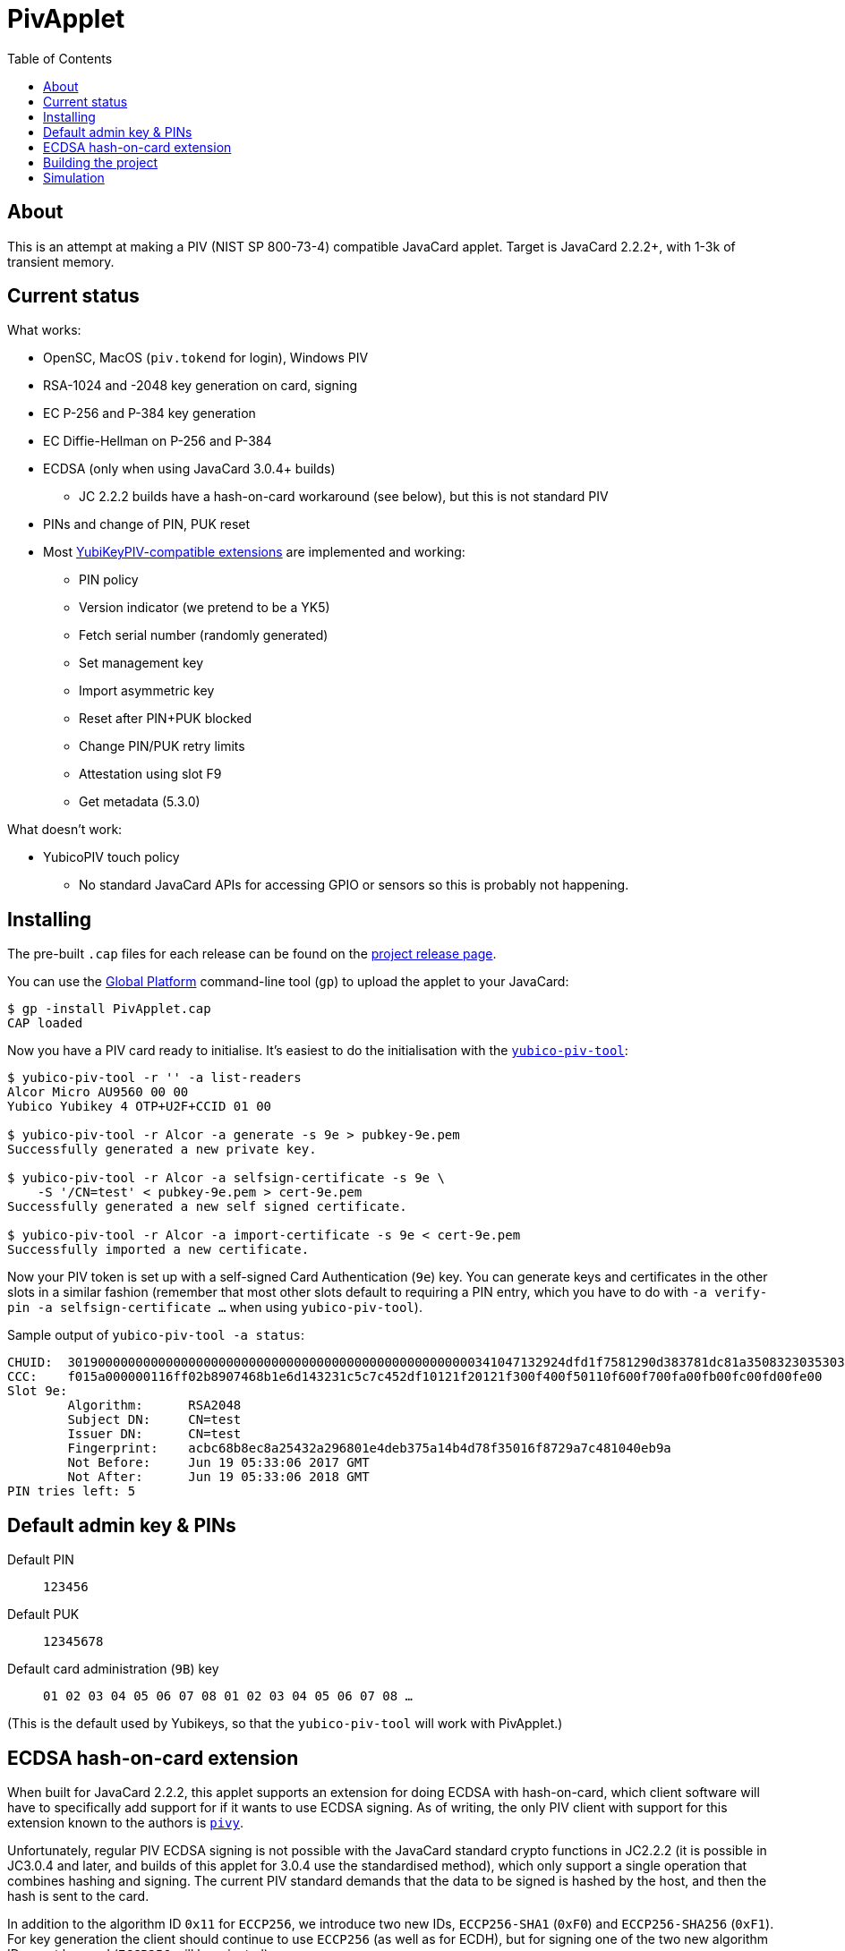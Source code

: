 :toc: left
:source-highlighter: pygments
:doctype: book
:idprefix:
:docinfo:

# PivApplet

## About

This is an attempt at making a PIV (NIST SP 800-73-4) compatible JavaCard
applet. Target is JavaCard 2.2.2+, with 1-3k of transient memory.

## Current status

What works:

 * OpenSC, MacOS (`piv.tokend` for login), Windows PIV
 * RSA-1024 and -2048 key generation on card, signing
 * EC P-256 and P-384 key generation
 * EC Diffie-Hellman on P-256 and P-384
 * ECDSA (only when using JavaCard 3.0.4+ builds)
    - JC 2.2.2 builds have a hash-on-card workaround (see below), but this is
      not standard PIV
 * PINs and change of PIN, PUK reset
 * Most https://developers.yubico.com/PIV/Introduction/Yubico_extensions.html[
   YubiKeyPIV-compatible extensions] are implemented and working:
    - PIN policy
    - Version indicator (we pretend to be a YK5)
    - Fetch serial number (randomly generated)
    - Set management key
    - Import asymmetric key
    - Reset after PIN+PUK blocked
    - Change PIN/PUK retry limits
    - Attestation using slot F9
    - Get metadata (5.3.0)

What doesn't work:

 * YubicoPIV touch policy
   - No standard JavaCard APIs for accessing GPIO or sensors so this is
     probably not happening.

## Installing

The pre-built `.cap` files for each release can be found on the
https://github.com/arekinath/pivapplet/releases[project release page].

You can use the
https://github.com/martinpaljak/GlobalPlatformPro[Global Platform] command-line
tool (`gp`) to upload the applet to your JavaCard:

-----
$ gp -install PivApplet.cap
CAP loaded
-----

Now you have a PIV card ready to initialise. It's easiest to do the
initialisation with the
https://developers.yubico.com/yubico-piv-tool/[`yubico-piv-tool`]:

-----
$ yubico-piv-tool -r '' -a list-readers
Alcor Micro AU9560 00 00
Yubico Yubikey 4 OTP+U2F+CCID 01 00

$ yubico-piv-tool -r Alcor -a generate -s 9e > pubkey-9e.pem
Successfully generated a new private key.

$ yubico-piv-tool -r Alcor -a selfsign-certificate -s 9e \
    -S '/CN=test' < pubkey-9e.pem > cert-9e.pem
Successfully generated a new self signed certificate.

$ yubico-piv-tool -r Alcor -a import-certificate -s 9e < cert-9e.pem
Successfully imported a new certificate.
-----

Now your PIV token is set up with a self-signed Card Authentication (`9e`)
key. You can generate keys and certificates in the other slots in a similar
fashion (remember that most other slots default to requiring a PIN entry,
which you have to do with `-a verify-pin -a selfsign-certificate ...` when
using `yubico-piv-tool`).

Sample output of `yubico-piv-tool -a status`:

-----
CHUID:	301900000000000000000000000000000000000000000000000000341047132924dfd1f7581290d383781dc81a350832303530303130313e00fe00
CCC:	f015a000000116ff02b8907468b1e6d143231c5c7c452df10121f20121f300f400f50110f600f700fa00fb00fc00fd00fe00
Slot 9e:
	Algorithm:	RSA2048
	Subject DN:	CN=test
	Issuer DN:	CN=test
	Fingerprint:	acbc68b8ec8a25432a296801e4deb375a14b4d78f35016f8729a7c481040eb9a
	Not Before:	Jun 19 05:33:06 2017 GMT
	Not After:	Jun 19 05:33:06 2018 GMT
PIN tries left:	5
-----

## Default admin key & PINs

Default PIN:: `123456`
Default PUK:: `12345678`
Default card administration (`9B`) key:: `01 02 03 04 05 06 07 08 01 02 03 04 05 06 07 08 ...`

(This is the default used by Yubikeys, so that the `yubico-piv-tool` will
work with PivApplet.)

## ECDSA hash-on-card extension

When built for JavaCard 2.2.2, this applet supports an extension for doing ECDSA
with hash-on-card, which client software will have to specifically add support
for if it wants to use ECDSA signing. As of writing, the only PIV client with
support for this extension known to the authors is
https://github.com/arekinath/pivy[`pivy`].

Unfortunately, regular PIV ECDSA signing is not possible with the JavaCard
standard crypto functions in JC2.2.2 (it is possible in JC3.0.4 and later,
and builds of this applet for 3.0.4 use the standardised method), which only
support a single operation that combines hashing and signing. The current PIV
standard demands that the data to be signed is hashed by the host, and then the
hash is sent to the card.

In addition to the algorithm ID `0x11` for `ECCP256`, we introduce two new IDs,
`ECCP256-SHA1` (`0xF0`) and `ECCP256-SHA256` (`0xF1`). For key generation the
client should continue to use `ECCP256` (as well as for ECDH), but for signing
one of the two new algorithm IDs must be used (`ECCP256` will be rejected).

These two new algorithms are "hash-on-card" algorithms, where the "challenge"
tag sent by the host to the card should include the full data to be signed
without any hashing applied. The card will hash the data and return the
signature in the same was as a normal EC signature.

For example, to sign the payload `"foo\n"` with the Card Authentication (9e)
key, with SHA-256, the host could send the following APDU:

```
00 87 F1 9E 0A 7C 08 82 00 81 04 66 6F 6F 0A
```

This extension, naturally, will not work with existing PIV host software that is
not aware of it. It is supported as a workaround for users who are ok with
customising their host software who really want to use ECDSA.

Support for these new algorithms is advertised in the `0xAC` (supported
algorithms) tag in the response to `INS_SELECT`. Client software may detect
it there to decide whether to attempt use hash-on-card or not.

## Building the project

We use https://github.com/martinpaljak/ant-javacard[ant-javacard] for builds.

-----
$ git clone https://github.com/arekinath/PivApplet
...

$ cd PivApplet
$ git submodule init && git submodule update
...

$ export JC_HOME=/path/to/jckit-2.2.2
$ ant
-----

The capfile will be output in the `./bin` directory, along with the `.class`
files (which can be used with jCardSim).

You can also download pre-built capfiles from the
[releases page](https://github.com/arekinath/PivApplet/releases) here on GitHub.

The applet can be configured to suit different cards or needs by adjusting
the feature flags in `build.xml` before running `ant`.

Currently available feature flags:

|===
|`PIV_SUPPORT_RSA`        | `R` | Enable RSA support
|`PIV_SUPPORT_EC`         | `E` | Enable ECDSA and ECDH support
|`PIV_SUPPORT_ECCP384`    | `e` | Enable P-384 support with ECDSA/ECDH
|`PIV_USE_EC_PRECOMPHASH` | `P` | Use JC3.0.4+ API to allow standardised PIV ECDSA (rather than the hash-on-card extension, which will be disabled)
|`PIV_STRICT_CONTACTLESS` | `S` | Block most slots and keys from use over contactless (strictly conform to the PIV spec)
|`YKPIV_ATTESTATION`      | `A` | Enable YubicoPIV-style attestation slot and command
|`APPLET_EXTLEN`          | `x` | Support for extended APDUs. Some cards have bugs that make this feature malfunction (e.g. ACOSJ)
|`APPLET_LOW_TRANSIENT`   | `L` | Reduce required transient memory for the applet by shrinking buffers. Reduces maximum certificate size and may impact performance. Cannot be used with `YKPIV_ATTESTATION`.
|===

Tested card configurations:

|===
|NXP J3H145        | JC3.0.4      | `REePSAx`
|NXP J3D081        | JC2.2.2      | `RESAx`
|NXP J2A040        | JC2.2.2      | `RESAx`
|JC30M48CR         | JC3.0.4      | `ESPxL`, `RSxL`
|ACOSJ 40k D1      | JC3.0.4      | `REePSA`
|G&D StarSign CUT  | JC3.0.4      | `REePSAx`
|===

As of v0.8.0, the builds on the releases page are labelled with these same
abbreviations.

## Simulation

Simulator testing for this project has so far been done on Linux, using
jCardSim (both with and without a Virtual Smartcard Reader).

The easiest way to do it on Linux is with a virtual reader:

 1. Install `vsmartcard` (see
    http://frankmorgner.github.io/vsmartcard/virtualsmartcard/README.html[here],
    but it might also be in your distro's package manager). Once it's installed
    (and PCSCd restarted) your list of smartcard readers on the system (try
    `opensc-tool -l` or `yubico-piv-tool -a list-readers`) should include a
    bunch of `Virtual PCD` entries.
 2. Clone my fork of `jCardSim` (https://github.com/arekinath/jcardsim)
    and build it (using `mvn initialize && mvn clean install`)
 3. From the `pivapplet` directory (after running `ant` to build), run:
    `java -noverify -cp bin/:../jcardsim/target/jcardsim-3.0.5-SNAPSHOT.jar com.licel.jcardsim.remote.VSmartCard test/jcardsim.cfg`

Now you should see a card appear in the first of the `Virtual PCD` readers. To
start the PivApplet up, send it a command like this:

```
$ opensc-tool -r 'Virtual PCD 00 00' -s '80 b8 00 00 12 0b a0 00 00 03 08 00 00 10 00 01 00 05 00 00 02 0F 0F 7f'
```

Then you should see the simulated PivApplet come to life! The forked jCardSim
currently spits out debug output on the console including full APDUs sent and
received, and stack traces of exceptions (very useful!).

You can also use the simulator with `jdb`, the Java debugger:

```
$ jdb -noverify -classpath bin/:../jcardsim/target/jcardsim-3.0.5-SNAPSHOT.jar com.licel.jcardsim.remote.VSmartCard test/jcardsim.cfg
Initializing jdb ...
> stop at net.cooperi.pivapplet.PivApplet:1769
Deferring breakpoint net.cooperi.pivapplet.PivApplet:1769.
It will be set after the class is loaded.
> run
run com.licel.jcardsim.remote.VSmartCard test/jcardsim.cfg
Set uncaught java.lang.Throwable
Set deferred uncaught java.lang.Throwable
>
VM Started:

== APDU
0000:  00 A4 04 00  09 A0 00 00
0008:  03 08 00 00  10 00 00
javacard.framework.ISOException
  at javacard.framework.ISOException.throwIt(Unknown Source)
  at net.cooperi.pivapplet.PivApplet.sendOutgoing(PivApplet.java:470)
  at net.cooperi.pivapplet.PivApplet.sendSelectResponse(PivApplet.java:435)
  at net.cooperi.pivapplet.PivApplet.process(PivApplet.java:284)
  at com.licel.jcardsim.base.SimulatorRuntime.transmitCommand(SimulatorRuntime.java:303)
  at com.licel.jcardsim.base.Simulator.transmitCommand(Simulator.java:263)
  at com.licel.jcardsim.base.CardManager.dispatchApduImpl(CardManager.java:66)
  at com.licel.jcardsim.base.CardManager.dispatchApdu(CardManager.java:36)
  at com.licel.jcardsim.remote.VSmartCard$IOThread.run(VSmartCard.java:151)
== Reply APDU
0000:  61 3D 4F 0B  A0 00 00 03
0008:  08 00 00 10  00 01 00 79
0010:  0D 4F 0B A0  00 00 03 08
0018:  00 00 10 00  01 00 50 09
0020:  50 69 76 41  70 70 6C 65
0028:  74 AC 14 80  01 03 80 01
0030:  06 80 01 07  80 01 11 80
0038:  01 F0 80 01  F1 06 00 90
0040:  00
== APDU
0000:  00 CB 3F FF  03 5C 01 7E
0008:  08

Breakpoint hit: "thread=Thread-0", net.cooperi.pivapplet.PivApplet.processGetData(), line=1,769 bci=70

Thread-0[1] wherei
  [1] net.cooperi.pivapplet.PivApplet.processGetData (PivApplet.java:1,769), pc = 70
  [2] net.cooperi.pivapplet.PivApplet.process (PivApplet.java:290), pc = 146
  [3] com.licel.jcardsim.base.SimulatorRuntime.transmitCommand (SimulatorRuntime.java:303), pc = 223
  [4] com.licel.jcardsim.base.Simulator.transmitCommand (Simulator.java:263), pc = 12
  [5] com.licel.jcardsim.base.CardManager.dispatchApduImpl (CardManager.java:66), pc = 102
  [6] com.licel.jcardsim.base.CardManager.dispatchApdu (CardManager.java:36), pc = 5
  [7] com.licel.jcardsim.remote.VSmartCard$IOThread.run (VSmartCard.java:151), pc = 109
Thread-0[1] dump buffer
 buffer = {
0, -53, 63, -1, 3, 92, 1, 126, 8
}
Thread-0[1] dump tlv.s
 tlv.s = {
0, 0, 3, 3
}
Thread-0[1] dump incoming.state
 incoming.state = {
0, 63, 63, 0, 63, 63, 0, 0
}
Thread-0[1] ...
```
